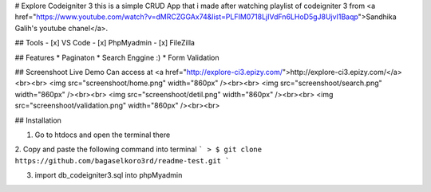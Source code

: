 # Explore Codeigniter 3
this is a simple CRUD App that i made after watching playlist of codeigniter 3 from <a href="https://www.youtube.com/watch?v=dMRCZGGAx74&list=PLFIM0718LjIVdFn6LHoD5gJ8UjvI1Baqp">Sandhika Galih's youtube chanel</a>. 

## Tools
- [x] VS Code
- [x] PhpMyadmin
- [x] FileZilla

## Features
* Paginaton
* Search Enggine :)
* Form Validation

## Screenshoot
Live Demo Can access at <a href="http://explore-ci3.epizy.com/">http://explore-ci3.epizy.com/</a> <br><br>
<img src="screenshoot/home.png" width="860px" /><br><br>
<img src="screenshoot/search.png" width="860px" /><br><br>
<img src="screenshoot/detil.png" width="860px" /><br><br>
<img src="screenshoot/validation.png" width="860px" /><br><br>

## Installation

1. Go to htdocs and open the terminal there

2. Copy and paste the following command into terminal 
```
> $ git clone https://github.com/bagaselkoro3rd/readme-test.git
```

3. import db_codeigniter3.sql into phpMyadmin